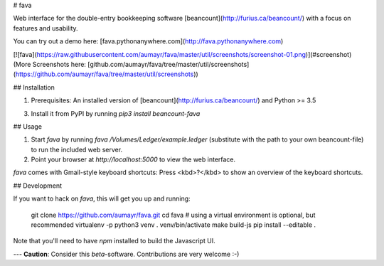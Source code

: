 # fava

Web interface for the double-entry bookkeeping software
[beancount](http://furius.ca/beancount/) with a focus on features and usability.

You can try out a demo here: [fava.pythonanywhere.com](http://fava.pythonanywhere.com)

[![fava](https://raw.githubusercontent.com/aumayr/fava/master/util/screenshots/screenshot-01.png)](#screenshot)
(More Screenshots here: [github.com/aumayr/fava/tree/master/util/screenshots](https://github.com/aumayr/fava/tree/master/util/screenshots))

## Installation

1. Prerequisites: An installed version of
   [beancount](http://furius.ca/beancount/) and Python >= 3.5
3. Install it from PyPI by running `pip3 install beancount-fava`

## Usage

1. Start `fava` by running `fava
   /Volumes/Ledger/example.ledger` (substitute with the path to your own
   beancount-file) to run the included web server.
2. Point your browser at `http://localhost:5000` to view the web interface.

`fava` comes with Gmail-style keyboard shortcuts: Press <kbd>?</kbd> to show an overview of the keyboard shortcuts.

## Development

If you want to hack on `fava`, this will get you up and running:

    git clone https://github.com/aumayr/fava.git
    cd fava
    # using a virtual environment is optional, but recommended
    virtualenv -p python3 venv
    . venv/bin/activate
    make build-js
    pip install --editable .

Note that you'll need to have `npm` installed to build the Javascript UI.

---
**Caution**: Consider this *beta*-software. Contributions are very welcome :-)


